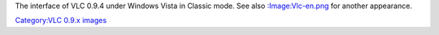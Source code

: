 The interface of VLC 0.9.4 under Windows Vista in Classic mode. See also `:Image:Vlc-en.png <:Image:Vlc-en.png>`__ for another appearance.

`Category:VLC 0.9.x images <Category:VLC_0.9.x_images>`__

